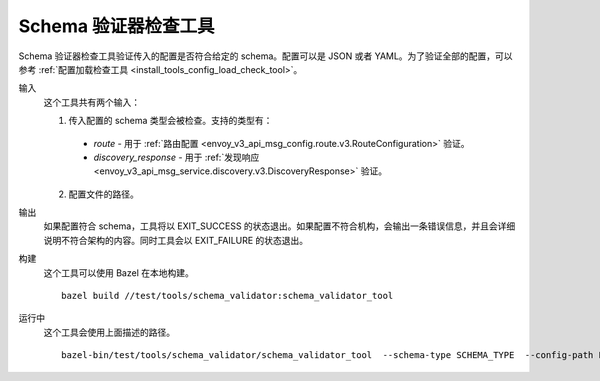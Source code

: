 .. _install_tools_schema_validator_check_tool:

Schema 验证器检查工具
=======================

Schema 验证器检查工具验证传入的配置是否符合给定的 schema。配置可以是 JSON 或者 YAML。为了验证全部的配置，可以参考 :ref:`配置加载检查工具 <install_tools_config_load_check_tool>`。

输入
  这个工具共有两个输入：

  1. 传入配置的 schema 类型会被检查。支持的类型有：

    * `route` - 用于 :ref:`路由配置 <envoy_v3_api_msg_config.route.v3.RouteConfiguration>` 验证。
    * `discovery_response` - 用于 :ref:`发现响应 <envoy_v3_api_msg_service.discovery.v3.DiscoveryResponse>` 验证。

  2. 配置文件的路径。

输出
  如果配置符合 schema，工具将以 EXIT_SUCCESS 的状态退出。如果配置不符合机构，会输出一条错误信息，并且会详细说明不符合架构的内容。同时工具会以 EXIT_FAILURE 的状态退出。

构建
  这个工具可以使用 Bazel 在本地构建。 ::

    bazel build //test/tools/schema_validator:schema_validator_tool

运行中
  这个工具会使用上面描述的路径。 ::

    bazel-bin/test/tools/schema_validator/schema_validator_tool  --schema-type SCHEMA_TYPE  --config-path PATH
